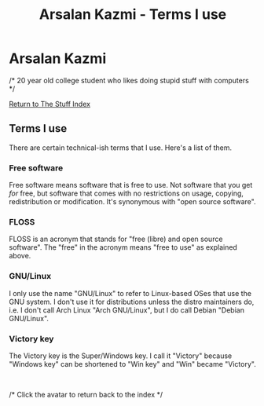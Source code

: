 #+title:Arsalan Kazmi - Terms I use
#+options: toc:nil html-postamble:nil num:nil title:nil html-style:nil
#+html_head: <link rel="shortcut icon" href="https://avatars.githubusercontent.com/u/16748384" type="image/png">
#+html_head: <link rel="stylesheet" href="m8.css" type="text/css">
#+begin_export html
<a href="index.html"><img src="https://avatars.githubusercontent.com/u/16748384" class="avatar"></img></a>
#+end_export
* Arsalan Kazmi
  :PROPERTIES:
  :CUSTOM_ID: arsalan-kazmi
  :END:
#+begin_export html
<p id="comment">/* 20 year old college student who likes doing stupid stuff with computers */</p>
#+end_export

[[file:thestuffindex.html][Return to The Stuff Index]]

** Terms I use
There are certain technical-ish terms that I use. Here's a list of them.
*** Free software
Free software means software that is free to use. Not software that you get /for/ free, but software that comes with no restrictions on usage, copying, redistribution or modification. It's synonymous with "open source software".
*** FLOSS
FLOSS is an acronym that stands for "free (libre) and open source software". The "free" in the acronym means "free to use" as explained above.
*** GNU/Linux
I only use the name "GNU/Linux" to refer to Linux-based OSes that use the GNU system. I don't use it for distributions unless the distro maintainers do, i.e. I don't call Arch Linux "Arch GNU/Linux", but I do call Debian "Debian GNU/Linux".
*** Victory key
The Victory key is the Super/Windows key. I call it "Victory" because "Windows key" can be shortened to "Win key" and "Win" became "Victory".

#+begin_export html
<br>
<p id="comment">/* Click the avatar to return back to the index */</p>
#+end_export
